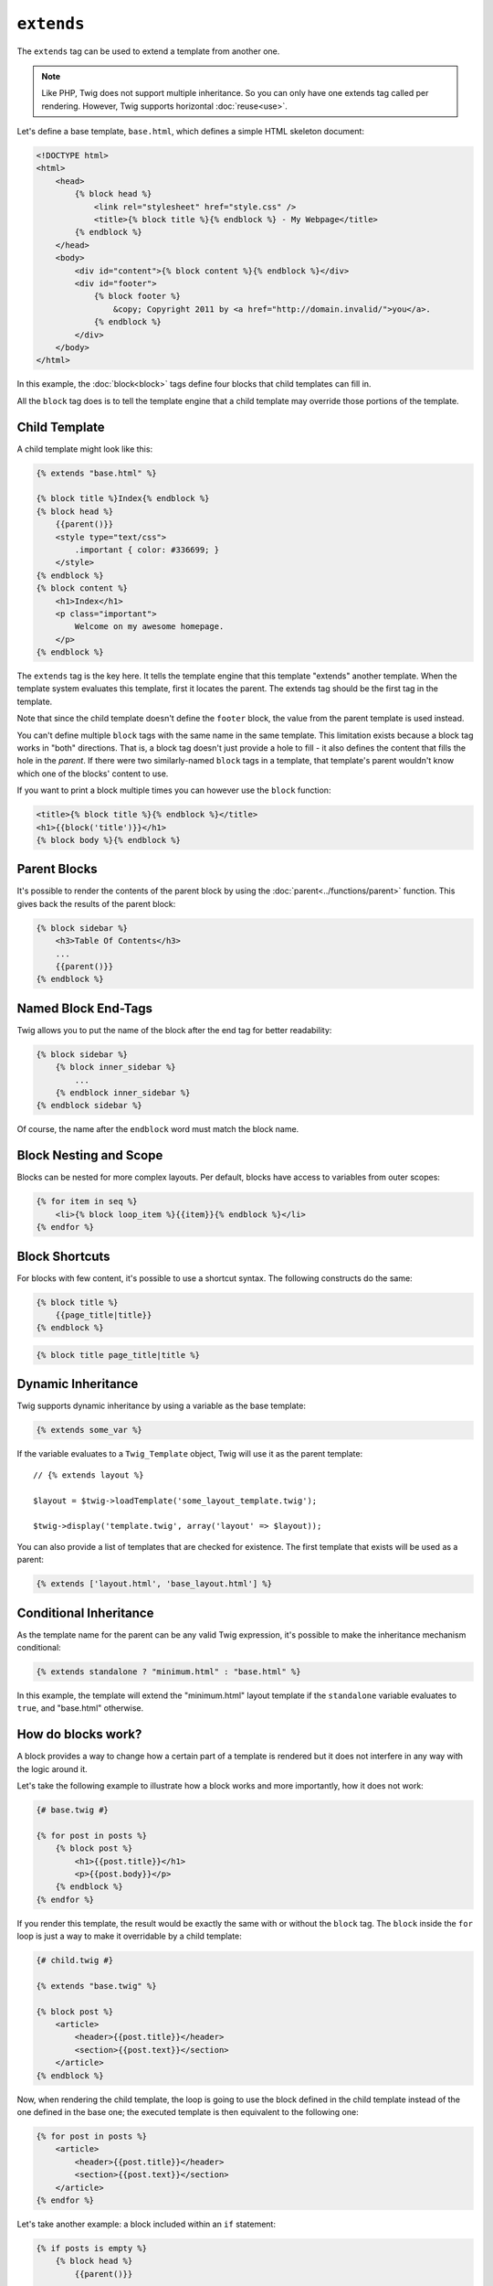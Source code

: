``extends``
===========

The ``extends`` tag can be used to extend a template from another one.

.. note::

    Like PHP, Twig does not support multiple inheritance. So you can only have
    one extends tag called per rendering. However, Twig supports horizontal
    :doc:`reuse<use>`.

Let's define a base template, ``base.html``, which defines a simple HTML
skeleton document:

.. code-block:: html+jinja

    <!DOCTYPE html>
    <html>
        <head>
            {% block head %}
                <link rel="stylesheet" href="style.css" />
                <title>{% block title %}{% endblock %} - My Webpage</title>
            {% endblock %}
        </head>
        <body>
            <div id="content">{% block content %}{% endblock %}</div>
            <div id="footer">
                {% block footer %}
                    &copy; Copyright 2011 by <a href="http://domain.invalid/">you</a>.
                {% endblock %}
            </div>
        </body>
    </html>

In this example, the :doc:`block<block>` tags define four blocks that child
templates can fill in.

All the ``block`` tag does is to tell the template engine that a child
template may override those portions of the template.

Child Template
--------------

A child template might look like this:

.. code-block:: jinja

    {% extends "base.html" %}

    {% block title %}Index{% endblock %}
    {% block head %}
        {{parent()}}
        <style type="text/css">
            .important { color: #336699; }
        </style>
    {% endblock %}
    {% block content %}
        <h1>Index</h1>
        <p class="important">
            Welcome on my awesome homepage.
        </p>
    {% endblock %}

The ``extends`` tag is the key here. It tells the template engine that this
template "extends" another template. When the template system evaluates this
template, first it locates the parent. The extends tag should be the first tag
in the template.

Note that since the child template doesn't define the ``footer`` block, the
value from the parent template is used instead.

You can't define multiple ``block`` tags with the same name in the same
template. This limitation exists because a block tag works in "both"
directions. That is, a block tag doesn't just provide a hole to fill - it also
defines the content that fills the hole in the *parent*. If there were two
similarly-named ``block`` tags in a template, that template's parent wouldn't
know which one of the blocks' content to use.

If you want to print a block multiple times you can however use the
``block`` function:

.. code-block:: jinja

    <title>{% block title %}{% endblock %}</title>
    <h1>{{block('title')}}</h1>
    {% block body %}{% endblock %}

Parent Blocks
-------------

It's possible to render the contents of the parent block by using the
:doc:`parent<../functions/parent>` function. This gives back the results of
the parent block:

.. code-block:: jinja

    {% block sidebar %}
        <h3>Table Of Contents</h3>
        ...
        {{parent()}}
    {% endblock %}

Named Block End-Tags
--------------------

Twig allows you to put the name of the block after the end tag for better
readability:

.. code-block:: jinja

    {% block sidebar %}
        {% block inner_sidebar %}
            ...
        {% endblock inner_sidebar %}
    {% endblock sidebar %}

Of course, the name after the ``endblock`` word must match the block name.

Block Nesting and Scope
-----------------------

Blocks can be nested for more complex layouts. Per default, blocks have access
to variables from outer scopes:

.. code-block:: jinja

    {% for item in seq %}
        <li>{% block loop_item %}{{item}}{% endblock %}</li>
    {% endfor %}

Block Shortcuts
---------------

For blocks with few content, it's possible to use a shortcut syntax. The
following constructs do the same:

.. code-block:: jinja

    {% block title %}
        {{page_title|title}}
    {% endblock %}

.. code-block:: jinja

    {% block title page_title|title %}

Dynamic Inheritance
-------------------

Twig supports dynamic inheritance by using a variable as the base template:

.. code-block:: jinja

    {% extends some_var %}

If the variable evaluates to a ``Twig_Template`` object, Twig will use it as
the parent template::

    // {% extends layout %}

    $layout = $twig->loadTemplate('some_layout_template.twig');

    $twig->display('template.twig', array('layout' => $layout));

.. versionadded:: 1.2
    The possibility to pass an array of templates has been added in Twig 1.2.

You can also provide a list of templates that are checked for existence. The
first template that exists will be used as a parent:

.. code-block:: jinja

    {% extends ['layout.html', 'base_layout.html'] %}

Conditional Inheritance
-----------------------

As the template name for the parent can be any valid Twig expression, it's
possible to make the inheritance mechanism conditional:

.. code-block:: jinja

    {% extends standalone ? "minimum.html" : "base.html" %}

In this example, the template will extend the "minimum.html" layout template
if the ``standalone`` variable evaluates to ``true``, and "base.html"
otherwise.

How do blocks work?
-------------------

A block provides a way to change how a certain part of a template is rendered
but it does not interfere in any way with the logic around it.

Let's take the following example to illustrate how a block works and more
importantly, how it does not work:

.. code-block:: jinja

    {# base.twig #}

    {% for post in posts %}
        {% block post %}
            <h1>{{post.title}}</h1>
            <p>{{post.body}}</p>
        {% endblock %}
    {% endfor %}

If you render this template, the result would be exactly the same with or
without the ``block`` tag. The ``block`` inside the ``for`` loop is just a way
to make it overridable by a child template:

.. code-block:: jinja

    {# child.twig #}

    {% extends "base.twig" %}

    {% block post %}
        <article>
            <header>{{post.title}}</header>
            <section>{{post.text}}</section>
        </article>
    {% endblock %}

Now, when rendering the child template, the loop is going to use the block
defined in the child template instead of the one defined in the base one; the
executed template is then equivalent to the following one:

.. code-block:: jinja

    {% for post in posts %}
        <article>
            <header>{{post.title}}</header>
            <section>{{post.text}}</section>
        </article>
    {% endfor %}

Let's take another example: a block included within an ``if`` statement:

.. code-block:: jinja

    {% if posts is empty %}
        {% block head %}
            {{parent()}}

            <meta name="robots" content="noindex, follow">
        {% endblock head %}
    {% endif %}

Contrary to what you might think, this template does not define a block
conditionally; it just makes overridable by a child template the output of
what will be rendered when the condition is ``true``.

If you want the output to be displayed conditionally, use the following
instead:

.. code-block:: jinja

    {% block head %}
        {{parent()}}

        {% if posts is empty %}
            <meta name="robots" content="noindex, follow">
        {% endif %}
    {% endblock head %}

.. seealso:: :doc:`block<../functions/block>`, :doc:`block<../tags/block>`, :doc:`parent<../functions/parent>`, :doc:`use<../tags/use>`
